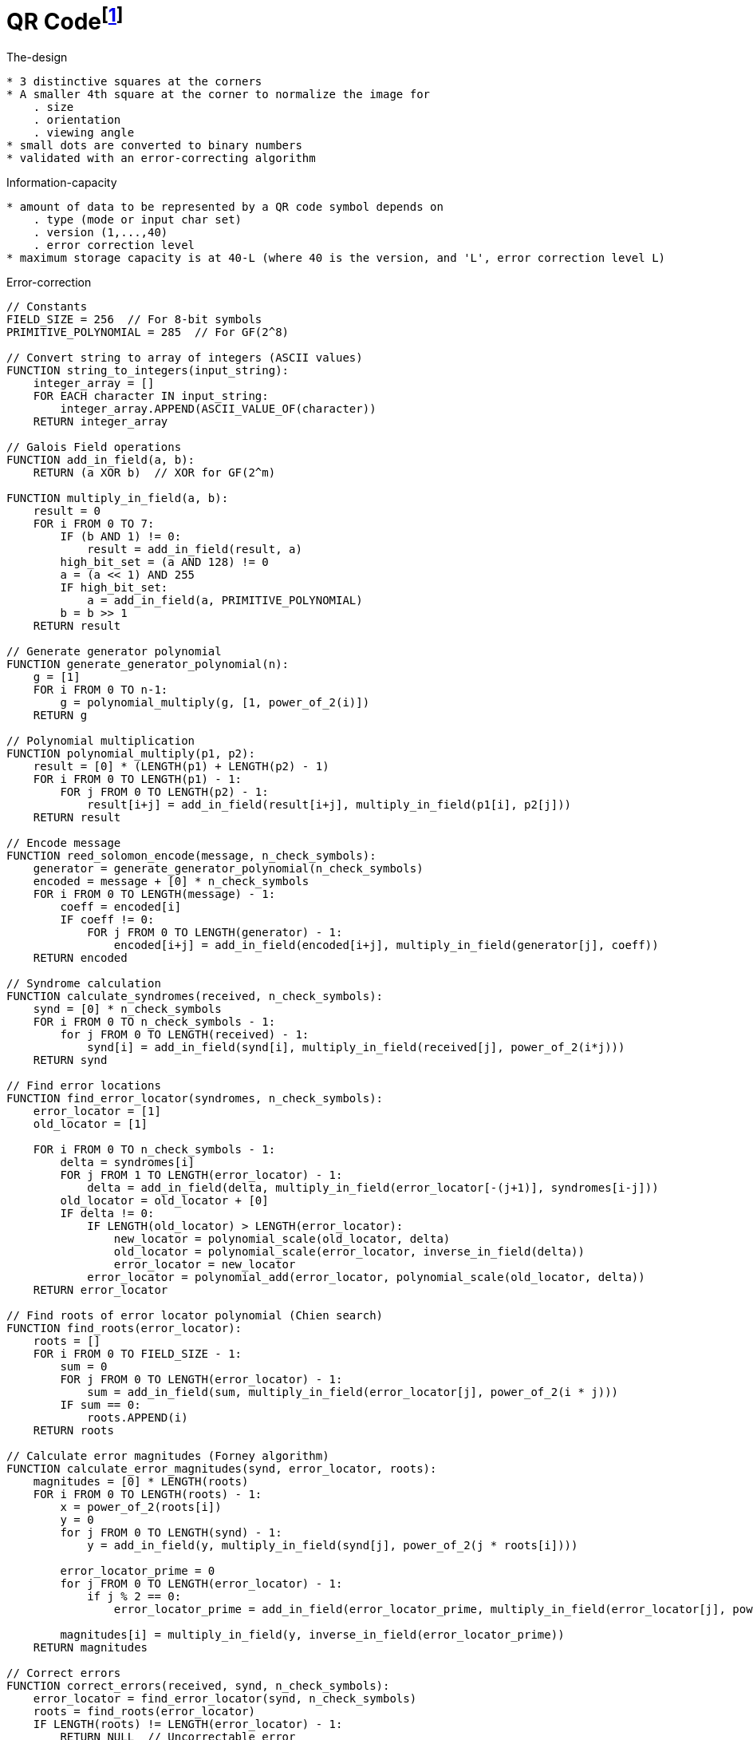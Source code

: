 = QR Codefootnote:[https://en.wikipedia.org/wiki/QR_code]

.The-design
----
* 3 distinctive squares at the corners
* A smaller 4th square at the corner to normalize the image for
    . size
    . orientation
    . viewing angle
* small dots are converted to binary numbers
* validated with an error-correcting algorithm
----

.Information-capacity
----
* amount of data to be represented by a QR code symbol depends on
    . type (mode or input char set)
    . version (1,...,40)
    . error correction level
* maximum storage capacity is at 40-L (where 40 is the version, and 'L', error correction level L)
----

.Error-correction
[source=bash]
----
// Constants
FIELD_SIZE = 256  // For 8-bit symbols
PRIMITIVE_POLYNOMIAL = 285  // For GF(2^8)

// Convert string to array of integers (ASCII values)
FUNCTION string_to_integers(input_string):
    integer_array = []
    FOR EACH character IN input_string:
        integer_array.APPEND(ASCII_VALUE_OF(character))
    RETURN integer_array

// Galois Field operations
FUNCTION add_in_field(a, b):
    RETURN (a XOR b)  // XOR for GF(2^m)

FUNCTION multiply_in_field(a, b):
    result = 0
    FOR i FROM 0 TO 7:
        IF (b AND 1) != 0:
            result = add_in_field(result, a)
        high_bit_set = (a AND 128) != 0
        a = (a << 1) AND 255
        IF high_bit_set:
            a = add_in_field(a, PRIMITIVE_POLYNOMIAL)
        b = b >> 1
    RETURN result

// Generate generator polynomial
FUNCTION generate_generator_polynomial(n):
    g = [1]
    FOR i FROM 0 TO n-1:
        g = polynomial_multiply(g, [1, power_of_2(i)])
    RETURN g

// Polynomial multiplication
FUNCTION polynomial_multiply(p1, p2):
    result = [0] * (LENGTH(p1) + LENGTH(p2) - 1)
    FOR i FROM 0 TO LENGTH(p1) - 1:
        FOR j FROM 0 TO LENGTH(p2) - 1:
            result[i+j] = add_in_field(result[i+j], multiply_in_field(p1[i], p2[j]))
    RETURN result

// Encode message
FUNCTION reed_solomon_encode(message, n_check_symbols):
    generator = generate_generator_polynomial(n_check_symbols)
    encoded = message + [0] * n_check_symbols
    FOR i FROM 0 TO LENGTH(message) - 1:
        coeff = encoded[i]
        IF coeff != 0:
            FOR j FROM 0 TO LENGTH(generator) - 1:
                encoded[i+j] = add_in_field(encoded[i+j], multiply_in_field(generator[j], coeff))
    RETURN encoded

// Syndrome calculation
FUNCTION calculate_syndromes(received, n_check_symbols):
    synd = [0] * n_check_symbols
    FOR i FROM 0 TO n_check_symbols - 1:
        for j FROM 0 TO LENGTH(received) - 1:
            synd[i] = add_in_field(synd[i], multiply_in_field(received[j], power_of_2(i*j)))
    RETURN synd

// Find error locations
FUNCTION find_error_locator(syndromes, n_check_symbols):
    error_locator = [1]
    old_locator = [1]

    FOR i FROM 0 TO n_check_symbols - 1:
        delta = syndromes[i]
        FOR j FROM 1 TO LENGTH(error_locator) - 1:
            delta = add_in_field(delta, multiply_in_field(error_locator[-(j+1)], syndromes[i-j]))
        old_locator = old_locator + [0]
        IF delta != 0:
            IF LENGTH(old_locator) > LENGTH(error_locator):
                new_locator = polynomial_scale(old_locator, delta)
                old_locator = polynomial_scale(error_locator, inverse_in_field(delta))
                error_locator = new_locator
            error_locator = polynomial_add(error_locator, polynomial_scale(old_locator, delta))
    RETURN error_locator

// Find roots of error locator polynomial (Chien search)
FUNCTION find_roots(error_locator):
    roots = []
    FOR i FROM 0 TO FIELD_SIZE - 1:
        sum = 0
        FOR j FROM 0 TO LENGTH(error_locator) - 1:
            sum = add_in_field(sum, multiply_in_field(error_locator[j], power_of_2(i * j)))
        IF sum == 0:
            roots.APPEND(i)
    RETURN roots

// Calculate error magnitudes (Forney algorithm)
FUNCTION calculate_error_magnitudes(synd, error_locator, roots):
    magnitudes = [0] * LENGTH(roots)
    FOR i FROM 0 TO LENGTH(roots) - 1:
        x = power_of_2(roots[i])
        y = 0
        for j FROM 0 TO LENGTH(synd) - 1:
            y = add_in_field(y, multiply_in_field(synd[j], power_of_2(j * roots[i])))

        error_locator_prime = 0
        for j FROM 0 TO LENGTH(error_locator) - 1:
            if j % 2 == 0:
                error_locator_prime = add_in_field(error_locator_prime, multiply_in_field(error_locator[j], power_of_2(j * roots[i])))

        magnitudes[i] = multiply_in_field(y, inverse_in_field(error_locator_prime))
    RETURN magnitudes

// Correct errors
FUNCTION correct_errors(received, synd, n_check_symbols):
    error_locator = find_error_locator(synd, n_check_symbols)
    roots = find_roots(error_locator)
    IF LENGTH(roots) != LENGTH(error_locator) - 1:
        RETURN NULL  // Uncorrectable error

    magnitudes = calculate_error_magnitudes(synd, error_locator, roots)
    corrected = received.COPY()
    FOR i FROM 0 TO LENGTH(roots) - 1:
        pos = FIELD_SIZE - 1 - roots[i]
        corrected[pos] = add_in_field(corrected[pos], magnitudes[i])

    RETURN corrected

// Main Reed-Solomon decoding function
FUNCTION reed_solomon_decode(received, n_check_symbols):
    synd = calculate_syndromes(received, n_check_symbols)
    IF ALL(s == 0 FOR s IN synd):
        RETURN received[:-n_check_symbols]  // No errors

    corrected = correct_errors(received, synd, n_check_symbols)
    IF corrected == NULL:
        RETURN NULL  // Uncorrectable error

    return corrected[:-n_check_symbols]  // Remove check symbols

// Example usage
message = "The quick brown fox"
integer_message = string_to_integers(message)
n_check_symbols = 10

encoded = reed_solomon_encode(integer_message, n_check_symbols)
// Simulate some errors
encoded[5] = add_in_field(encoded[5], 1)
encoded[10] = add_in_field(encoded[10], 1)

decoded = reed_solomon_decode(encoded, n_check_symbols)
IF decoded != NULL:
    decoded_message = integers_to_string(decoded)
    PRINT decoded_message
ELSE:
    PRINT "Uncorrectable error"
----

.Reed-Solomon-Codes
.Galois Fieldfootnote:[https://www.geeksforgeeks.org/galois-fields-and-its-properties/]
* Finite size
* Closure (under of addition and multiplication)

.Bits and Bobs
[cols="25%,25%,25%,25%", options="header"]
|===
|Version Range     |Mode           |Character Count Indicator Bits |Encoding Bits Per Group

|**Versions 1-9**  |Numeric        |10 bits                        |3 digits per 10 bits
|                  |Alphanumeric   |9 bits                         |2 characters per 11 bits
|                  |Byte           |8 bits                         |1 byte (8 bits) per character
|                  |Kanji          |8 bits                         |1 Kanji character per 13 bits

|**Versions 10-26**|Numeric        |12 bits                        |3 digits per 10 bits
|                  |Alphanumeric   |11 bits                        |2 characters per 11 bits
|                  |Byte           |16 bits                        |1 byte (8 bits) per character
|                  |Kanji          |10 bits                        |1 Kanji character per 13 bits

|**Versions 27-40**|Numeric        |14 bits                        |3 digits per 10 bits
|                  |Alphanumeric   |13 bits                        |2 characters per 11 bits
|                  |Byte           |16 bits                        |1 byte (8 bits) per character
|                  |Kanji          |12 bits                        |1 Kanji character per 13 bits
|===

